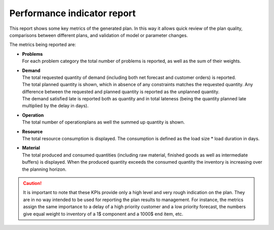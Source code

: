 ============================
Performance indicator report
============================

This report shows some key metrics of the generated plan. In this way it
allows quick review of the plan quality, comparisons between different plans,
and validation of model or parameter changes.

The metrics being reported are:

* | **Problems**
  | For each problem category the total number of problems is reported, as
    well as the sum of their weights.

* | **Demand**
  | The total requested quantity of demand (including both net forecast
    and customer orders) is reported.
  | The total planned quantity is shown, which in absence of any constraints
    matches the requested quantity. Any difference between the requested
    and planned quantity is reported as the unplanned quantity.
  | The demand satisfied late is reported both as quantity and in total
    lateness (being the quantity planned late multiplied by the delay in days).

* | **Operation**
  | The total number of operationplans as well the summed up quantity is shown.

* | **Resource**
  | The total resource consumption is displayed. The consumption is defined
    as the load size * load duration in days.

* | **Material**
  | The total produced and consumed quantities (including raw material,
    finished goods as well as intermediate buffers) is displayed. When the
    produced quantity exceeds the consumed quantity the inventory is increasing
    over the planning horizon.

.. caution::
  It is important to note that these KPIs provide only a high level and very
  rough indication on the plan. They are in no way intended to be used for
  reporting the plan results to management. For instance, the metrics assign
  the same importance to a delay of a high priority customer and a low priority
  forecast, the numbers give equal weight to inventory of a 1$ component and a
  1000$ end item, etc.

.. image:: ../_images/performance-indicator-report.png
   :alt: Performance indicator report
